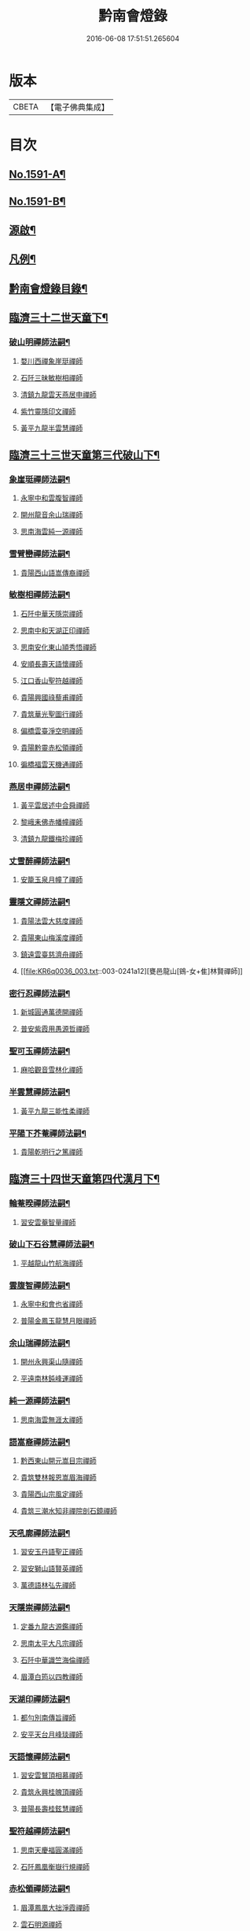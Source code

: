 #+TITLE: 黔南會燈錄 
#+DATE: 2016-06-08 17:51:51.265604

* 版本
 |     CBETA|【電子佛典集成】|

* 目次
** [[file:KR6q0036_001.txt::001-0227a1][No.1591-A¶]]
** [[file:KR6q0036_001.txt::001-0227b5][No.1591-B¶]]
** [[file:KR6q0036_001.txt::001-0227c16][源啟¶]]
** [[file:KR6q0036_001.txt::001-0228a12][凡例¶]]
** [[file:KR6q0036_001.txt::001-0228b13][黔南會燈錄目錄¶]]
** [[file:KR6q0036_001.txt::001-0230a4][臨濟三十二世天童下¶]]
*** [[file:KR6q0036_001.txt::001-0230a5][破山明禪師法嗣¶]]
**** [[file:KR6q0036_001.txt::001-0230a5][婺川西禪象崖珽禪師]]
**** [[file:KR6q0036_001.txt::001-0230c18][石阡三昧敏樹相禪師]]
**** [[file:KR6q0036_001.txt::001-0231b7][清鎮九龍雲天燕居申禪師]]
**** [[file:KR6q0036_001.txt::001-0232a13][紫竹靈隱印文禪師]]
**** [[file:KR6q0036_001.txt::001-0232a24][黃平九龍半雲慧禪師]]
** [[file:KR6q0036_001.txt::001-0232b15][臨濟三十三世天童第三代破山下¶]]
*** [[file:KR6q0036_001.txt::001-0232b16][象崖珽禪師法嗣¶]]
**** [[file:KR6q0036_001.txt::001-0232b16][永寧中和雲腹智禪師]]
**** [[file:KR6q0036_001.txt::001-0233a1][開州龍音余山瑞禪師]]
**** [[file:KR6q0036_001.txt::001-0233b6][思南海雲純一源禪師]]
*** [[file:KR6q0036_002.txt::002-0233c6][雪臂巒禪師法嗣¶]]
**** [[file:KR6q0036_002.txt::002-0233c6][貴陽西山語嵩傳裔禪師]]
*** [[file:KR6q0036_002.txt::002-0235b19][敏樹相禪師法嗣¶]]
**** [[file:KR6q0036_002.txt::002-0235b19][石阡中華天隱崇禪師]]
**** [[file:KR6q0036_002.txt::002-0236a12][思南中和天湖正印禪師]]
**** [[file:KR6q0036_002.txt::002-0236b3][思南安化東山頴秀悟禪師]]
**** [[file:KR6q0036_002.txt::002-0236b21][安順長壽天語懷禪師]]
**** [[file:KR6q0036_002.txt::002-0236c11][江口香山聖符越禪師]]
**** [[file:KR6q0036_002.txt::002-0237a8][貴陽興國祿藜甫禪師]]
**** [[file:KR6q0036_002.txt::002-0237b18][貴筑華光聖圖行禪師]]
**** [[file:KR6q0036_002.txt::002-0237c4][偏橋雲臺淨空明禪師]]
**** [[file:KR6q0036_002.txt::002-0237c19][貴陽黔靈赤松領禪師]]
**** [[file:KR6q0036_002.txt::002-0238b6][徧橋福雲天機通禪師]]
*** [[file:KR6q0036_003.txt::003-0238b15][燕居申禪師法嗣¶]]
**** [[file:KR6q0036_003.txt::003-0238b15][黃平雲居述中合舜禪師]]
**** [[file:KR6q0036_003.txt::003-0238c13][黎峨耒佛赤幡幢禪師]]
**** [[file:KR6q0036_003.txt::003-0238c21][清鎮九龍鐵梅珍禪師]]
*** [[file:KR6q0036_003.txt::003-0239a22][丈雪醉禪師法嗣¶]]
**** [[file:KR6q0036_003.txt::003-0239a22][安籠玉泉月幢了禪師]]
*** [[file:KR6q0036_003.txt::003-0239c17][靈隱文禪師法嗣¶]]
**** [[file:KR6q0036_003.txt::003-0239c17][貴陽法雲大慈度禪師]]
**** [[file:KR6q0036_003.txt::003-0240a17][貴陽東山梅溪度禪師]]
**** [[file:KR6q0036_003.txt::003-0241a1][鎮遠雲臺慈濟舟禪師]]
**** [[file:KR6q0036_003.txt::003-0241a12][甕邑龍山[鴳-女+隹]林賢禪師]]
*** [[file:KR6q0036_003.txt::003-0241a24][密行忍禪師法嗣¶]]
**** [[file:KR6q0036_003.txt::003-0241a24][新城圓通萬德開禪師]]
**** [[file:KR6q0036_003.txt::003-0241b18][普安紫霞用愚源哲禪師]]
*** [[file:KR6q0036_003.txt::003-0241c4][聖可玉禪師法嗣¶]]
**** [[file:KR6q0036_003.txt::003-0241c4][麻哈觀音雪林化禪師]]
*** [[file:KR6q0036_003.txt::003-0241c15][半雲慧禪師法嗣¶]]
**** [[file:KR6q0036_003.txt::003-0241c15][黃平九龍三能性柔禪師]]
*** [[file:KR6q0036_003.txt::003-0241c20][平陽下芥菴禪師法嗣¶]]
**** [[file:KR6q0036_003.txt::003-0241c20][貴陽乾明行之篤禪師]]
** [[file:KR6q0036_004.txt::004-0242a19][臨濟三十四世天童第四代漢月下¶]]
*** [[file:KR6q0036_004.txt::004-0242a20][輪菴暌禪師法嗣¶]]
**** [[file:KR6q0036_004.txt::004-0242a20][習安雲菴智量禪師]]
*** [[file:KR6q0036_004.txt::004-0242b9][破山下石谷慧禪師法嗣¶]]
**** [[file:KR6q0036_004.txt::004-0242b9][平越龍山竹航海禪師]]
*** [[file:KR6q0036_004.txt::004-0242c4][雲腹智禪師法嗣¶]]
**** [[file:KR6q0036_004.txt::004-0242c4][永寧中和會也省禪師]]
**** [[file:KR6q0036_004.txt::004-0243a4][普陽金鳳玉龍慧月眼禪師]]
*** [[file:KR6q0036_004.txt::004-0243b11][余山瑞禪師法嗣¶]]
**** [[file:KR6q0036_004.txt::004-0243b11][開州永興渠山隨禪師]]
**** [[file:KR6q0036_004.txt::004-0243c7][平遠南林鈍峰運禪師]]
*** [[file:KR6q0036_004.txt::004-0244a3][純一源禪師法嗣¶]]
**** [[file:KR6q0036_004.txt::004-0244a3][思南海雲無涯太禪師]]
*** [[file:KR6q0036_004.txt::004-0244a23][語嵩裔禪師法嗣¶]]
**** [[file:KR6q0036_004.txt::004-0244a23][黔西東山開元嵩目宗禪師]]
**** [[file:KR6q0036_004.txt::004-0245c16][貴筑雙林報恩嵩眉海禪師]]
**** [[file:KR6q0036_005.txt::005-0246a4][貴陽西山宗風定禪師]]
**** [[file:KR6q0036_005.txt::005-0246b18][貴筑三潮水知非禪院剖石鏡禪師]]
*** [[file:KR6q0036_005.txt::005-0246c5][天吼廓禪師法嗣¶]]
**** [[file:KR6q0036_005.txt::005-0246c5][習安玉丹語聖正禪師]]
**** [[file:KR6q0036_005.txt::005-0247a13][習安獅山語賢英禪師]]
**** [[file:KR6q0036_005.txt::005-0247b15][萬德語林弘先禪師]]
*** [[file:KR6q0036_005.txt::005-0247c2][天隱崇禪師法嗣¶]]
**** [[file:KR6q0036_005.txt::005-0247c2][定番九龍古源鑑禪師]]
**** [[file:KR6q0036_005.txt::005-0248b14][思南太平大凡宗禪師]]
**** [[file:KR6q0036_005.txt::005-0248b21][石阡中華識竺海倫禪師]]
**** [[file:KR6q0036_005.txt::005-0248c2][眉潭白筠以四教禪師]]
*** [[file:KR6q0036_005.txt::005-0248c7][天湖印禪師法嗣¶]]
**** [[file:KR6q0036_005.txt::005-0248c7][都勻別南傳旨禪師]]
**** [[file:KR6q0036_005.txt::005-0248c20][安平天台月峰琰禪師]]
*** [[file:KR6q0036_005.txt::005-0249b11][天語懷禪師法嗣¶]]
**** [[file:KR6q0036_005.txt::005-0249b11][習安雲鷲頂相慕禪師]]
**** [[file:KR6q0036_005.txt::005-0249b24][貴筑永興桂魄頂禪師]]
**** [[file:KR6q0036_005.txt::005-0249c13][普陽長壽桂鉉慧禪師]]
*** [[file:KR6q0036_005.txt::005-0250a11][聖符越禪師法嗣¶]]
**** [[file:KR6q0036_005.txt::005-0250a11][思南天慶福圓滿禪師]]
**** [[file:KR6q0036_005.txt::005-0250b2][石阡鳳凰衡嶽行規禪師]]
*** [[file:KR6q0036_005.txt::005-0250b7][赤松領禪師法嗣¶]]
**** [[file:KR6q0036_005.txt::005-0250b7][眉潭鳳凰大拙淨霞禪師]]
**** [[file:KR6q0036_005.txt::005-0250b11][雲石明源禪師]]
*** [[file:KR6q0036_005.txt::005-0250c2][鐵梅珍禪師法嗣¶]]
**** [[file:KR6q0036_005.txt::005-0250c2][貴筑中興逈然月禪師]]
**** [[file:KR6q0036_005.txt::005-0250c8][習安石佛浮月海禪師]]
**** [[file:KR6q0036_005.txt::005-0250c15][清鎮普化古月明濟禪師]]
*** [[file:KR6q0036_006.txt::006-0251a4][月幢了禪師法嗣¶]]
**** [[file:KR6q0036_006.txt::006-0251a4][安南定頭龍山劒端祖禪師]]
**** [[file:KR6q0036_006.txt::006-0252a12][普安蘭溪祖鼻最禪師]]
**** [[file:KR6q0036_006.txt::006-0253a20][普安松巋善權位禪師]]
**** [[file:KR6q0036_006.txt::006-0253c7][安籠伏龍極乘道真禪師]]
**** [[file:KR6q0036_006.txt::006-0254a2][安籠玉泉顯今達古禪師]]
*** [[file:KR6q0036_006.txt::006-0254a13][半生襄禪師法嗣¶]]
**** [[file:KR6q0036_006.txt::006-0254a13][習安玉真竺懷印禪師]]
*** [[file:KR6q0036_006.txt::006-0254b9][枕石禪師法嗣¶]]
**** [[file:KR6q0036_006.txt::006-0254b9][普安鸚鵡廣成普陞禪師]]
*** [[file:KR6q0036_006.txt::006-0254b13][梅溪度禪師法嗣¶]]
**** [[file:KR6q0036_006.txt::006-0254b13][鎮寧金鳴慧頴緒禪師]]
**** [[file:KR6q0036_006.txt::006-0254c14][貴陽霞章海偉禪師]]
**** [[file:KR6q0036_006.txt::006-0254c20][貴陽東山紹南真解禪師]]
**** [[file:KR6q0036_006.txt::006-0255b16][習安南山法雨照潤禪師]]
*** [[file:KR6q0036_006.txt::006-0255c10][慈濟舟禪師法嗣¶]]
**** [[file:KR6q0036_006.txt::006-0255c10][黃平崇安觀音六行海鑑禪師]]
*** [[file:KR6q0036_006.txt::006-0255c14][萬德開禪師法嗣¶]]
**** [[file:KR6q0036_006.txt::006-0255c14][普安印海學偦禪師]]
*** [[file:KR6q0036_007.txt::007-0256a4][密參山禪師法嗣¶]]
**** [[file:KR6q0036_007.txt::007-0256a4][貴陽指月爍吼𠁼禪師]]
*** [[file:KR6q0036_007.txt::007-0256b18][恒秀林禪師法嗣¶]]
**** [[file:KR6q0036_007.txt::007-0256b18][安南永興藍田光碧禪師]]
**** [[file:KR6q0036_007.txt::007-0256b23][永寧廣福明輝淨月禪師]]
*** [[file:KR6q0036_007.txt::007-0256c6][楚眼襄禪師法嗣¶]]
**** [[file:KR6q0036_007.txt::007-0256c6][貴陽谷萌法華慧林如英禪師]]
*** [[file:KR6q0036_007.txt::007-0256c17][行之篤禪師法嗣¶]]
**** [[file:KR6q0036_007.txt::007-0256c17][安南萬雲卓菴閒禪師]]
** [[file:KR6q0036_007.txt::007-0257a7][曹洞三十一世雲門下第四代¶]]
*** [[file:KR6q0036_007.txt::007-0257a8][月印慶禪師法嗣¶]]
**** [[file:KR6q0036_007.txt::007-0257a8][安南淡雲明光禪師]]
**** [[file:KR6q0036_007.txt::007-0257a13][安南金獅弗會傳知禪師]]
*** [[file:KR6q0036_007.txt::007-0257b16][宿士類¶]]
**** [[file:KR6q0036_007.txt::007-0257b16][貴陽興國祖融法印和尚]]
**** [[file:KR6q0036_007.txt::007-0257b19][貴陽觀音梵行傳性和尚]]
**** [[file:KR6q0036_007.txt::007-0257b22][西識清見和尚]]
**** [[file:KR6q0036_007.txt::007-0257c1][合鱗李居士]]
**** [[file:KR6q0036_007.txt::007-0257c7][普安邑侯天一劉居士]]
**** [[file:KR6q0036_007.txt::007-0257c12][居易居士]]
**** [[file:KR6q0036_007.txt::007-0257c24][三一居士]]
**** [[file:KR6q0036_007.txt::007-0258a3][六度居士]]
** [[file:KR6q0036_007.txt::007-0258a16][臨濟三十五世天童第五代破山下¶]]
*** [[file:KR6q0036_007.txt::007-0258a17][嵩目宗禪師法嗣¶]]
**** [[file:KR6q0036_007.txt::007-0258a17][黔西東山古雪智禪師]]
*** [[file:KR6q0036_007.txt::007-0258b8][嵩眉海禪師法嗣¶]]
**** [[file:KR6q0036_007.txt::007-0258b8][貴陽慈雲蒼龍語禪師]]
**** [[file:KR6q0036_007.txt::007-0258c5][威陽華嚴長靈祐禪師]]
**** [[file:KR6q0036_007.txt::007-0259a12][石阡黃菊濟川普禪師]]
*** [[file:KR6q0036_007.txt::007-0259b6][宗風定禪師法嗣¶]]
**** [[file:KR6q0036_007.txt::007-0259b6][貴陽西山實行慧真禪師]]
**** [[file:KR6q0036_007.txt::007-0259b14][西山無滅慧頴禪師]]
*** [[file:KR6q0036_007.txt::007-0259b18][剖石鏡禪師法嗣¶]]
**** [[file:KR6q0036_007.txt::007-0259b18][修文三潮水知非菴雲峰祖高禪師]]
*** [[file:KR6q0036_007.txt::007-0259c3][語聖正禪師法嗣¶]]
**** [[file:KR6q0036_007.txt::007-0259c3][習安溪脈照一禪師]]
**** [[file:KR6q0036_007.txt::007-0259c13][貴陽玉龍鏡天宗照禪師]]
**** [[file:KR6q0036_007.txt::007-0260a11][鎮寧列峰大千宗月禪師]]
*** [[file:KR6q0036_007.txt::007-0260a21][語賢英禪師法嗣¶]]
**** [[file:KR6q0036_007.txt::007-0260a21][習安永峰慧鏡常禪師]]
**** [[file:KR6q0036_007.txt::007-0260b2][清鎮普興慧知寂雲禪師]]
*** [[file:KR6q0036_007.txt::007-0260b8][古源鑑禪師法嗣¶]]
**** [[file:KR6q0036_007.txt::007-0260b8][定番九龍月恒真昇禪師]]
*** [[file:KR6q0036_008.txt::008-0260b16][月峰琰禪師法嗣¶]]
**** [[file:KR6q0036_008.txt::008-0260b16][安平天台省參海寧禪師]]
*** [[file:KR6q0036_008.txt::008-0260c18][頂相慕禪師法嗣¶]]
**** [[file:KR6q0036_008.txt::008-0260c18][習安雲鷲禪那廣靜禪師]]
*** [[file:KR6q0036_008.txt::008-0260c23][衡嶽規禪師法嗣¶]]
**** [[file:KR6q0036_008.txt::008-0260c23][鎮遠迎仙濟菴普靜禪師]]
*** [[file:KR6q0036_008.txt::008-0261a4][竺懷印禪師法嗣¶]]
**** [[file:KR6q0036_008.txt::008-0261a4][習安石霞厂石聖禪師]]
**** [[file:KR6q0036_008.txt::008-0261a23][習安玉真玄一如海禪師]]
*** [[file:KR6q0036_008.txt::008-0261b3][祖鼻最禪師法嗣¶]]
**** [[file:KR6q0036_008.txt::008-0261b3][安順靜明嵋霽宗禪師]]
*** [[file:KR6q0036_008.txt::008-0261b16][善權位禪師法嗣¶]]
**** [[file:KR6q0036_008.txt::008-0261b16][貴陽觀音普濟大闡禪師]]
**** [[file:KR6q0036_008.txt::008-0261c7][普安松巋天一大悅禪師]]
**** [[file:KR6q0036_008.txt::008-0262a21][安南廣福虗峨大照禪師]]
**** [[file:KR6q0036_008.txt::008-0262b5][安南萬壽審實本照禪師]]
**** [[file:KR6q0036_008.txt::008-0262c4][普安碧雲恒暲聖目禪師]]
**** [[file:KR6q0036_008.txt::008-0263a1][習安天龍善一純禪師]]
** [[file:KR6q0036_008.txt::008-0264c10][黔南會燈補續錄¶]]
*** [[file:KR6q0036_008.txt::008-0264c12][聖可玉禪師法嗣¶]]
**** [[file:KR6q0036_008.txt::008-0264c12][都勻續燈寂常禪師]]
**** [[file:KR6q0036_008.txt::008-0265a1][都勻無瑕玉禪師(尊宿)]]
*** [[file:KR6q0036_008.txt::008-0265a6][璧林門禪師法嗣¶]]
**** [[file:KR6q0036_008.txt::008-0265a6][平越蘆坪慈門竺崖性禪師]]

* 卷
[[file:KR6q0036_001.txt][黔南會燈錄 1]]
[[file:KR6q0036_002.txt][黔南會燈錄 2]]
[[file:KR6q0036_003.txt][黔南會燈錄 3]]
[[file:KR6q0036_004.txt][黔南會燈錄 4]]
[[file:KR6q0036_005.txt][黔南會燈錄 5]]
[[file:KR6q0036_006.txt][黔南會燈錄 6]]
[[file:KR6q0036_007.txt][黔南會燈錄 7]]
[[file:KR6q0036_008.txt][黔南會燈錄 8]]

